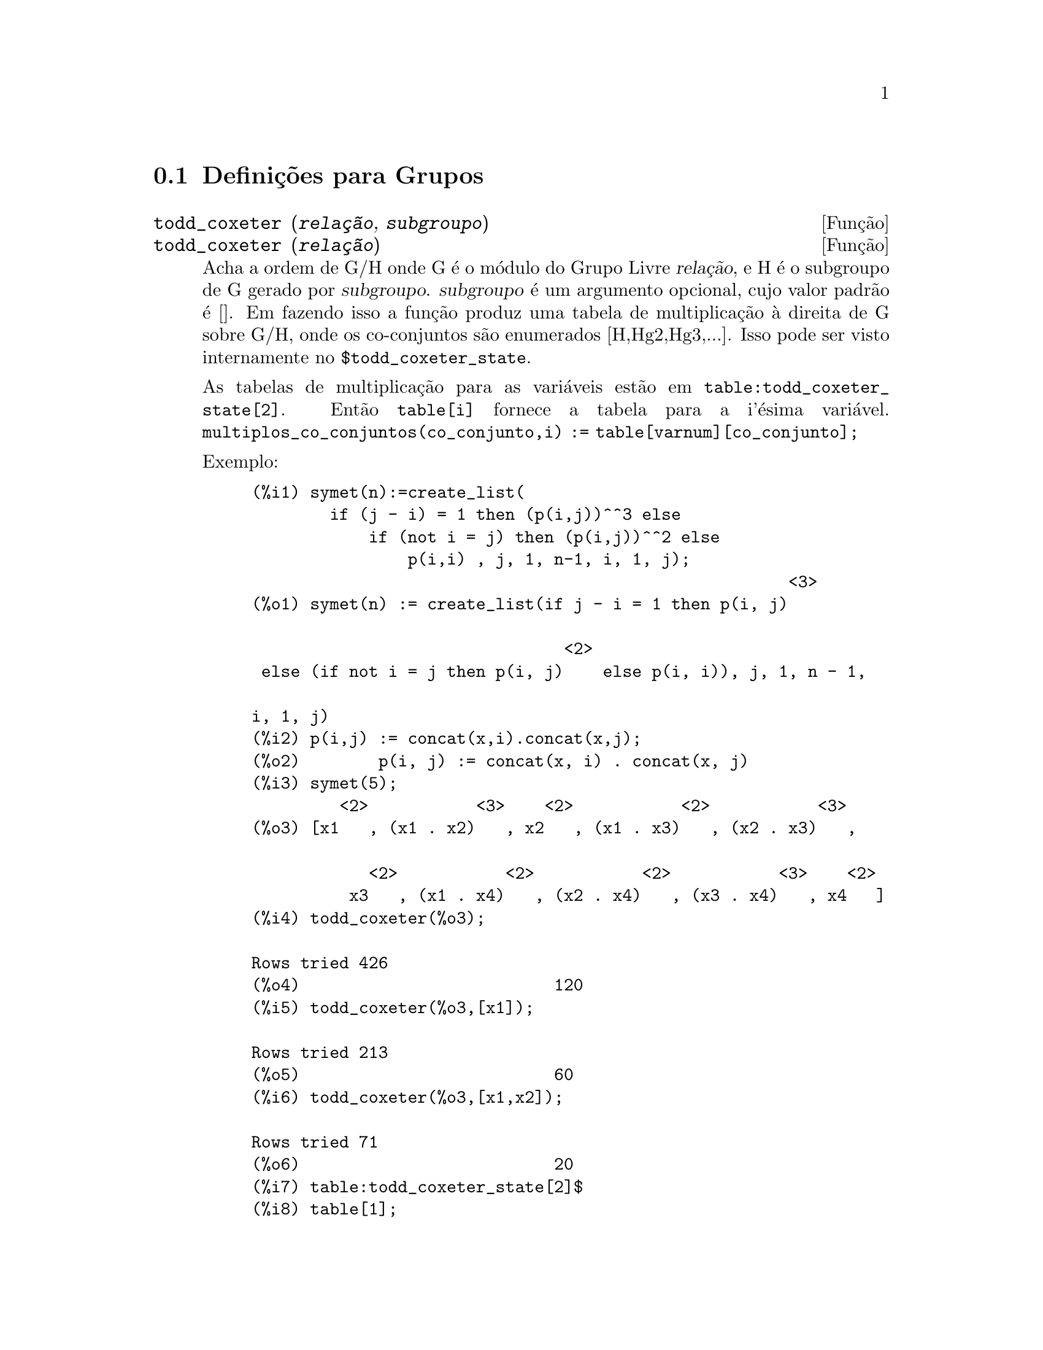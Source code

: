 @c Language: Brazilian Portuguese, Encoding: iso-8859-1
@c /Groups.texi/1.11/Thu Apr 21 04:26:33 2005/-ko/
@menu
* Defini@,{c}@~{o}es para Grupos::
@end menu

@node Defini@,{c}@~{o}es para Grupos,  , Grupos, Grupos
@section Defini@,{c}@~{o}es para Grupos

@deffn {Fun@,{c}@~{a}o} todd_coxeter (@var{rela@,{c}@~{a}o}, @var{subgroupo})
@deffnx {Fun@,{c}@~{a}o} todd_coxeter (@var{rela@,{c}@~{a}o})

Acha a ordem de G/H onde G @'{e} o m@'{o}dulo do Grupo Livre @var{rela@,{c}@~{a}o}, e
H @'{e} o subgroupo de G gerado por @var{subgroupo}.  @var{subgroupo} @'{e} um argumento
opcional, cujo valor padr@~{a}o @'{e} [].  Em fazendo isso a fun@,{c}@~{a}o produz uma
tabela de multiplica@,{c}@~{a}o @`a direita de G sobre G/H, onde os
co-conjuntos s@~{a}o enumerados [H,Hg2,Hg3,...].  Isso pode ser visto internamente no
@code{$todd_coxeter_state}.

As tabelas de multiplica@,{c}@~{a}o para as vari@'{a}veis est@~{a}o em
@code{table:todd_coxeter_state[2]}.  Ent@~{a}o @code{table[i]} fornece a tabela para
a i'@'{e}sima vari@'{a}vel.  @code{multiplos_co_conjuntos(co_conjunto,i) := table[varnum][co_conjunto];}

Exemplo:

@c ===beg===
@c symet(n):=create_list(
@c         if (j - i) = 1 then (p(i,j))^^3 else
@c             if (not i = j) then (p(i,j))^^2 else
@c                 p(i,i) , j, 1, n-1, i, 1, j);
@c p(i,j) := concat(x,i).concat(x,j);
@c symet(5);
@c todd_coxeter(%o3);
@c todd_coxeter(%o3,[x1]);
@c todd_coxeter(%o3,[x1,x2]);
@c table:todd_coxeter_state[2]$
@c table[1];
@c ===end===
@example
(%i1) symet(n):=create_list(
        if (j - i) = 1 then (p(i,j))^^3 else
            if (not i = j) then (p(i,j))^^2 else
                p(i,i) , j, 1, n-1, i, 1, j);
                                                       <3>
(%o1) symet(n) := create_list(if j - i = 1 then p(i, j)

                                <2>
 else (if not i = j then p(i, j)    else p(i, i)), j, 1, n - 1, 

i, 1, j)
(%i2) p(i,j) := concat(x,i).concat(x,j);
(%o2)        p(i, j) := concat(x, i) . concat(x, j)
(%i3) symet(5);
         <2>           <3>    <2>           <2>           <3>
(%o3) [x1   , (x1 . x2)   , x2   , (x1 . x3)   , (x2 . x3)   , 

            <2>           <2>           <2>           <3>    <2>
          x3   , (x1 . x4)   , (x2 . x4)   , (x3 . x4)   , x4   ]
(%i4) todd_coxeter(%o3);

Rows tried 426
(%o4)                          120
(%i5) todd_coxeter(%o3,[x1]);

Rows tried 213
(%o5)                          60
(%i6) todd_coxeter(%o3,[x1,x2]);

Rows tried 71
(%o6)                          20
(%i7) table:todd_coxeter_state[2]$
(%i8) table[1];
(%o8) @{Array: (SIGNED-BYTE 30) #(0 2 1 3 7 6 5 4 8 11 17 9 12 14 #

13 20 16 10 18 19 15 0 0 0 0 0 0 0 0 0 0 0 0

  0 0 0)@}

@end example

Observe que somente os elementos de 1 a 20 desse array @code{%o8} s@~{a}o significativos.
@code{table[1][4] = 7} indica coset4.var1 = coset7

@end deffn

